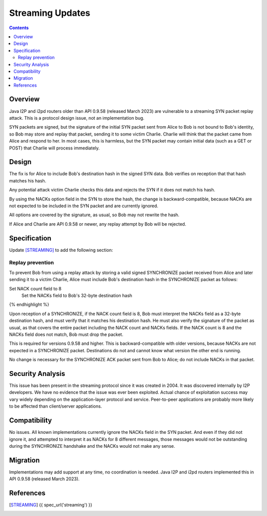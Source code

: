 ===================================
Streaming Updates
===================================
.. meta::
    :author: zzz
    :created: 2023-01-24
    :thread: http://zzz.i2p/topics/3541
    :lastupdated: 2023-10-23
    :status: Closed
    :target: 0.9.58
    :implementedin: 0.9.58

.. contents::



Overview
========

Java I2P and i2pd routers older than API 0.9.58 (released March 2023)
are vulnerable to a streaming SYN packet replay attack.
This is a protocol design issue, not an implementation bug.

SYN packets are signed, but the signature of the initial SYN packet sent from Alice to Bob
is not bound to Bob's identity, so Bob may store and replay that packet,
sending it to some victim Charlie. Charlie will think that the packet came from
Alice and respond to her. In most cases, this is harmless, but
the SYN packet may contain initial data (such as a GET or POST) that
Charlie will process immediately.




Design
======

The fix is for Alice to include Bob's destination hash in the signed SYN data.
Bob verifies on reception that that hash matches his hash.

Any potential attack victim Charlie
checks this data and rejects the SYN if it does not match his hash.

By using the NACKs option field in the SYN to store the hash,
the change is backward-compatible, because NACKs are not expected to be included
in the SYN packet and are currently ignored.

All options are covered by the signature, as usual, so Bob may not
rewrite the hash.

If Alice and Charlie are API 0.9.58 or newer, any replay attempt by Bob will be rejected.



Specification
=============

Update [STREAMING]_ to add the following section:

Replay prevention
-----------------

To prevent Bob from using a replay attack by storing a valid signed SYNCHRONIZE packet
received from Alice and later sending it to a victim Charlie,
Alice must include Bob's destination hash in the SYNCHRONIZE packet as follows:

.. raw:: html

  {% highlight lang='dataspec' %}
Set NACK count field to 8
    Set the NACKs field to Bob's 32-byte destination hash

{% endhighlight %}

Upon reception of a SYNCHRONIZE, if the NACK count field is 8,
Bob must interpret the NACKs field as a 32-byte destination hash,
and must verify that it matches his destination hash.
He must also verify the signature of the packet as usual,
as that covers the entire packet including the NACK count and NACKs fields.
If the NACK count is 8 and the NACKs field does not match,
Bob must drop the packet.

This is required for versions 0.9.58 and higher.
This is backward-compatible with older versions,
because NACKs are not expected in a SYNCHRONIZE packet.
Destinations do not and cannot know what version the other end is running.

No change is necessary for the SYNCHRONIZE ACK packet sent from Bob to Alice;
do not include NACKs in that packet.


Security Analysis
=================

This issue has been present in the streaming protocol since it was created in 2004.
It was discovered internally by I2P developers.
We have no evidence that the issue was ever been exploited.
Actual chance of exploitation success may vary widely depending
on the application-layer protocol and service.
Peer-to-peer applications are probably more likely to be affected
than client/server applications.


Compatibility
===============

No issues. All known implementations currently ignore the NACKs field in the SYN packet.
And even if they did not ignore it, and attempted to interpret it
as NACKs for 8 different messages, those messages would not be outstanding
during the SYNCHRONIZE handshake and the NACKs would not make any sense.



Migration
=========

Implementations may add support at any time, no coordination is needed.
Java I2P and i2pd routers implemented this in API 0.9.58 (released March 2023).



References
==========

.. [STREAMING]
    {{ spec_url('streaming') }}
